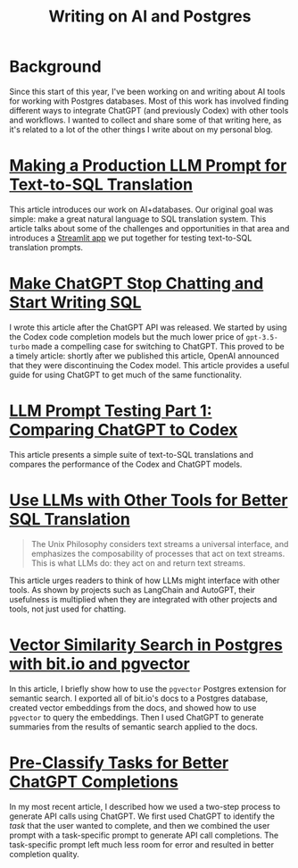 #+title: Writing on AI and Postgres
* Background

#+begin_preview
Since this start of this year, I've been working on and writing about AI tools
for working with Postgres databases. Most of this work has involved finding
different ways to integrate ChatGPT (and previously Codex) with other tools and
workflows. I wanted to collect and share some of that writing here, as it's
related to a lot of the other things I write about on my personal blog.
#+end_preview


* [[https://innerjoin.bit.io/making-a-production-llm-prompt-for-text-to-sql-translation-b798b6e94783][Making a Production LLM Prompt for Text-to-SQL Translation]]
This article introduces our work on AI+databases. Our original goal was simple:
make a great natural language to SQL translation system. This article talks
about some of the challenges and opportunities in that area and introduces a
[[https://github.com/bitdotioinc/pg-text-query/tree/liden/test_suite/playground][Streamlit app]] we put together for testing text-to-SQL translation prompts.
* [[https://innerjoin.bit.io/make-chatgpt-stop-chatting-and-start-writing-sql-fd5560049ae4][Make ChatGPT Stop Chatting and Start Writing SQL]]
I wrote this article after the ChatGPT API was released. We started by using the
Codex code completion models but the much lower price of ~gpt-3.5-turbo~ made a
compelling case for switching to ChatGPT. This proved to be a timely article:
shortly after we published this article, OpenAI announced that they were
discontinuing the Codex model. This article provides a useful guide for using
ChatGPT to get much of the same functionality.
* [[https://innerjoin.bit.io/llm-sql-translation-prompt-testing-part-1-comparing-chatgpt-to-codex-78da57213ebe][LLM Prompt Testing Part 1: Comparing ChatGPT to Codex]]
This article presents a simple suite of text-to-SQL translations and compares
the performance of the Codex and ChatGPT models.
* [[https://innerjoin.bit.io/use-llms-with-other-tools-for-better-sql-translation-21e35de8f03e][Use LLMs with Other Tools for Better SQL Translation]]
#+begin_quote
The Unix Philosophy considers text streams a universal interface, and emphasizes
the composability of processes that act on text streams. This is what LLMs do:
they act on and return text streams.
#+end_quote

This article urges readers to think of how LLMs might interface with other
tools. As shown by projects such as LangChain and AutoGPT, their usefulness is
multiplied when they are integrated with other projects and tools, not just used
for chatting.
* [[https://innerjoin.bit.io/vector-similarity-search-in-postgres-with-bit-io-and-pgvector-c58ac34f408b][Vector Similarity Search in Postgres with bit.io and pgvector]]
In this article, I briefly show how to use the ~pgvector~ Postgres extension for
semantic search. I exported all of bit.io's docs to a Postgres database, created
vector embeddings from the docs, and showed how to use ~pgvector~ to query the
embeddings. Then I used ChatGPT to generate summaries from the results of
semantic search applied to the docs.
* [[https://innerjoin.bit.io/pre-classify-tasks-for-better-chatgpt-completions-f197ad01618c][Pre-Classify Tasks for Better ChatGPT Completions]]
In my most recent article, I described how we used a two-step process to
generate API calls using ChatGPT. We first used ChatGPT to identify the /task/
that the user wanted to complete, and then we combined the user prompt with a
task-specific prompt to generate API call completions. The task-specific prompt
left much less room for error and resulted in better completion quality.
